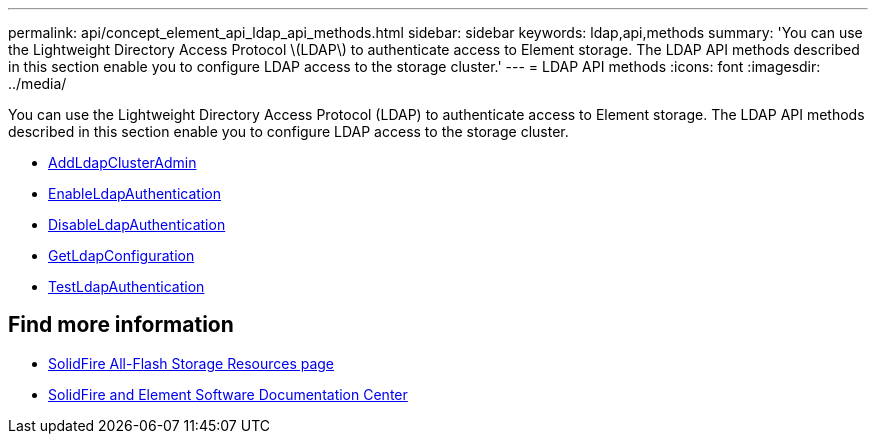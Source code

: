 ---
permalink: api/concept_element_api_ldap_api_methods.html
sidebar: sidebar
keywords: ldap,api,methods
summary: 'You can use the Lightweight Directory Access Protocol \(LDAP\) to authenticate access to Element storage. The LDAP API methods described in this section enable you to configure LDAP access to the storage cluster.'
---
= LDAP API methods
:icons: font
:imagesdir: ../media/

[.lead]
You can use the Lightweight Directory Access Protocol (LDAP) to authenticate access to Element storage. The LDAP API methods described in this section enable you to configure LDAP access to the storage cluster.

* xref:reference_element_api_addldapclusteradmin.adoc[AddLdapClusterAdmin]
* xref:reference_element_api_enableldapauthentication.adoc[EnableLdapAuthentication]
* xref:reference_element_api_disableldapauthentication.adoc[DisableLdapAuthentication]
* xref:reference_element_api_getldapconfiguration.adoc[GetLdapConfiguration]
* xref:reference_element_api_testldapauthentication.adoc[TestLdapAuthentication]

== Find more information
* https://www.netapp.com/data-storage/solidfire/documentation/[SolidFire All-Flash Storage Resources page^]
* http://docs.netapp.com/sfe-122/index.jsp[SolidFire and Element Software Documentation Center^]

